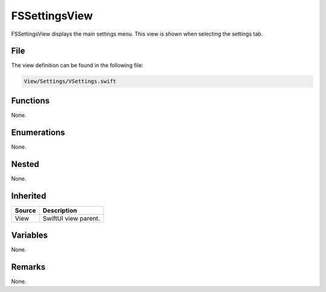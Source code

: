 FSSettingsView
==============
FSSettingsView displays the main settings menu. This view is shown when 
selecting the settings tab.

File
----
The view definition can be found in the following file:

.. code-block:: c

    View/Settings/VSettings.swift


Functions
---------
None.

Enumerations
------------
None.

Nested
------
None.

Inherited
---------
.. list-table::
    :header-rows: 1

    * - Source
      - Description
    * - View
      - SwiftUI view parent.
      

Variables
---------
None.

Remarks
-------
None.